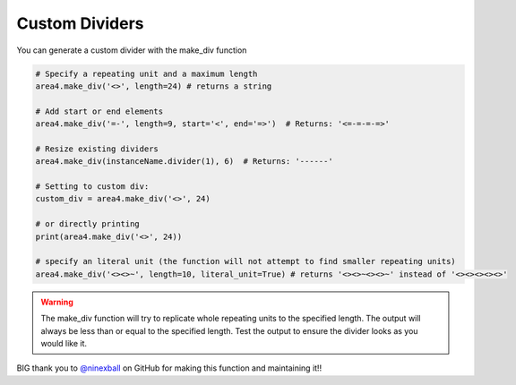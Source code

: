 Custom Dividers
===============

You can generate a custom divider with the make_div function

.. code-block:: python

    # Specify a repeating unit and a maximum length
    area4.make_div('<>', length=24) # returns a string

    # Add start or end elements
    area4.make_div('=-', length=9, start='<', end='=>')  # Returns: '<=-=-=-=>'

    # Resize existing dividers
    area4.make_div(instanceName.divider(1), 6)  # Returns: '------'

    # Setting to custom div:
    custom_div = area4.make_div('<>', 24)

    # or directly printing
    print(area4.make_div('<>', 24))

    # specify an literal unit (the function will not attempt to find smaller repeating units)
    area4.make_div('<><>~', length=10, literal_unit=True) # returns '<><>~<><>~' instead of '<><><><><>'

.. warning::
    The make_div function will try to replicate whole repeating units to the specified length.
    The output will always be less than or equal to the specified length.
    Test the output to ensure the divider looks as you would like it.

BIG thank you to `@ninexball <https://github.com/ninexball>`_ on GitHub for making this function and maintaining it!!
